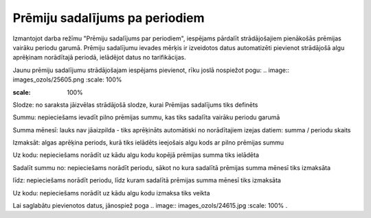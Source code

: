 .. 659 Prēmiju sadalījums pa periodiem*********************************** 


Izmantojot darba režīmu "Prēmiju sadalījums par periodiem", iespējams
pārdalīt strādājošajiem pienākošās prēmijas vairāku periodu garumā.
Prēmiju sadalījumu ievades mērķis ir izveidotos datus automatizēti
pievienot strādājošā algu aprēķinam norādītajā periodā, ielādējot
datus no tarifikācijas.

Jaunu prēmiju sadalījumu strādājošajam iespējams pievienot, rīku joslā
nospiežot pogu: .. image:: images_ozols/25605.png
:scale: 100%




.. image:: images_ozols/26253.png
:scale: 100%




Slodze: no saraksta jāizvēlas strādājošā slodze, kurai Prēmijas
sadalījums tiks definēts

Summu: nepieciešams ievadīt pilno prēmijas summu, kas tiks sadalīta
vairāku periodu garumā

Summa mēnesī: lauks nav jāaizpilda - tiks aprēķināts automātiski no
norādītajiem izejas datiem: summa / periodu skaits

Izmaksāt: algas aprēķina periods, kurā tiks ielādēts ieejošais algu
kods ar pilno prēmijas summu

Uz kodu: nepieciešams norādīt uz kādu algu kodu kopējā prēmijas summa
tiks ielādēta

Sadalīt summu no: nepieciešams norādīt periodu, sākot no kura sadalītā
prēmijas summa mēnesī tiks izmaksāta

līdz: nepieciešams norādīt periodu, līdz kuram sadalītā prēmijas summa
mēnesī tiks izmaksāta

Uz kodu: nepieciešams norādīt uz kādu algu kodu izmaksa tiks veikta



Lai saglabātu pievienotos datus, jānospiež poga .. image::
images_ozols/24615.jpg
:scale: 100%
.

 